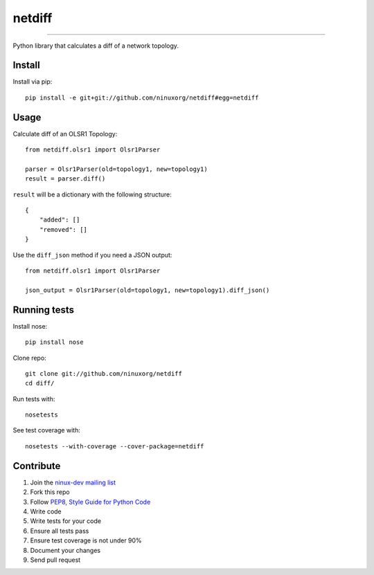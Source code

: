 netdiff
=======

.. image:: https://travis-ci.org/ninuxorg/netdiff.png
   :target: https://travis-ci.org/ninuxorg/netdiff

.. image:: https://coveralls.io/repos/ninuxorg/netdiff/badge.png
  :target: https://coveralls.io/r/ninuxorg/netdiff

.. image:: https://landscape.io/github/ninuxorg/netdiff/master/landscape.png
   :target: https://landscape.io/github/ninuxorg/netdiff/master
   :alt: Code Health

.. image:: https://requires.io/github/ninuxorg/netdiff/requirements.png?branch=master
   :target: https://requires.io/github/ninuxorg/netdiff/requirements/?branch=master
   :alt: Requirements Status

.. image:: https://badge.fury.io/py/netdiff.png
   :target: http://badge.fury.io/py/netdiff

.. image:: https://pypip.in/d/netdiff/badge.png
   :target: https://pypi.python.org/pypi/netdiff

------------

Python library that calculates a diff of a network topology.

Install
-------

Install via pip::

    pip install -e git+git://github.com/ninuxorg/netdiff#egg=netdiff

Usage
-----

Calculate diff of an OLSR1 Topology::

    from netdiff.olsr1 import Olsr1Parser

    parser = Olsr1Parser(old=topology1, new=topology1)
    result = parser.diff()

``result`` will be a dictionary with the following structure::

    {
        "added": []
        "removed": []
    }

Use the ``diff_json`` method if you need a JSON output::

    from netdiff.olsr1 import Olsr1Parser

    json_output = Olsr1Parser(old=topology1, new=topology1).diff_json()

Running tests
-------------

Install nose::

    pip install nose

Clone repo::

    git clone git://github.com/ninuxorg/netdiff
    cd diff/

Run tests with::

    nosetests

See test coverage with::

    nosetests --with-coverage --cover-package=netdiff

Contribute
----------

1. Join the `ninux-dev mailing list`_
2. Fork this repo
3. Follow `PEP8, Style Guide for Python Code`_
4. Write code
5. Write tests for your code
6. Ensure all tests pass
7. Ensure test coverage is not under 90%
8. Document your changes
9. Send pull request

.. _PEP8, Style Guide for Python Code: http://www.python.org/dev/peps/pep-0008/
.. _ninux-dev mailing list: http://ml.ninux.org/mailman/listinfo/ninux-dev
